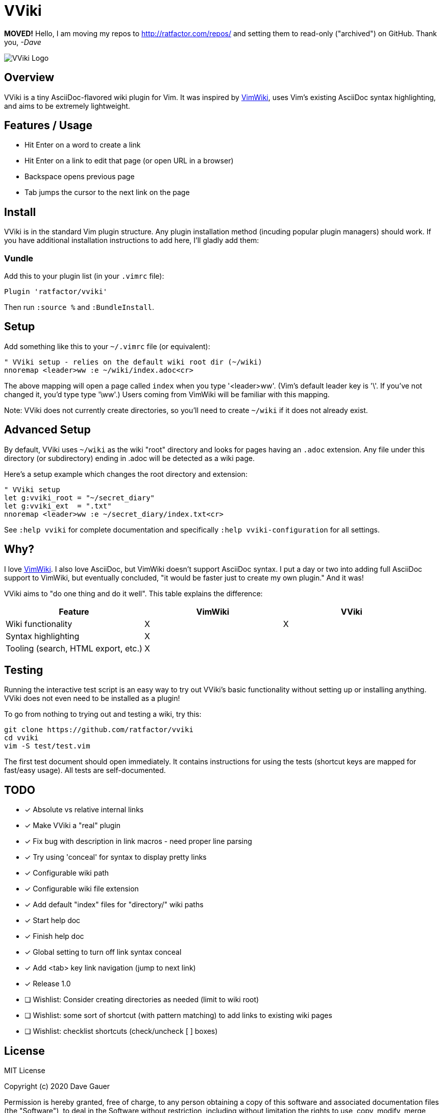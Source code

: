 = VViki


**MOVED!** Hello, I am moving my repos to http://ratfactor.com/repos/
and setting them to read-only ("archived") on GitHub. Thank you, _-Dave_

image::vviki.svg[VViki Logo,align=center]

== Overview

VViki is a tiny AsciiDoc-flavored wiki plugin for Vim.
It was inspired by link:https://github.com/vimwiki/vimwiki[VimWiki], 
uses Vim's existing AsciiDoc syntax highlighting,
and aims to be extremely lightweight.

== Features / Usage

* Hit Enter on a word to create a link
* Hit Enter on a link to edit that page (or open URL in a browser)
* Backspace opens previous page
* Tab jumps the cursor to the next link on the page


== Install

VViki is in the standard Vim plugin structure. Any plugin installation method (incuding popular plugin managers) should work. If you have additional installation instructions to add here, I'll gladly add them:

=== Vundle

Add this to your plugin list (in your `.vimrc` file):

----
Plugin 'ratfactor/vviki'
----

Then run `:source %` and `:BundleInstall`.

== Setup

Add something like this to your `~/.vimrc` file (or equivalent):

----
" VViki setup - relies on the default wiki root dir (~/wiki)
nnoremap <leader>ww :e ~/wiki/index.adoc<cr>
----

The above mapping will open a page called `index` when you type '<leader>ww'. (Vim's default leader key is '\'. If you've not changed it, you'd type type '\ww'.)  Users coming from VimWiki will be familiar with this mapping.

Note: VViki does not currently create directories, so you'll need to create `~/wiki` if it does not already exist.

== Advanced Setup

By default, VViki uses `~/wiki` as the wiki "root" directory and looks for pages having an `.adoc` extension.  Any file under this directory (or subdirectory) ending in .adoc will be detected as a wiki page.

Here's a setup example which changes the root directory and extension:

----
" VViki setup
let g:vviki_root = "~/secret_diary"
let g:vviki_ext  = ".txt"
nnoremap <leader>ww :e ~/secret_diary/index.txt<cr>
----

See `:help vviki` for complete documentation and specifically `:help vviki-configuration` for all settings.

== Why?

I love link:https://github.com/vimwiki/vimwiki[VimWiki].
I also love AsciiDoc, but VimWiki doesn't support AsciiDoc syntax.
I put a day or two into adding full AsciiDoc support to VimWiki, but eventually concluded, "it would be faster just to create my own plugin."  And it was!

VViki aims to "do one thing and do it well".
This table explains the difference:

[options="header"]
|===
|Feature|VimWiki|VViki
|Wiki functionality|X|X
|Syntax highlighting|X|
|Tooling (search, HTML export, etc.)|X|
|===


== Testing

Running the interactive test script is an easy way to try out VViki's basic functionality without setting up or installing anything. VViki does not even need to be installed as a plugin!

To go from nothing to trying out and testing a wiki, try this:

----
git clone https://github.com/ratfactor/vviki
cd vviki
vim -S test/test.vim
----

The first test document should open immediately. It contains instructions for using the tests (shortcut keys are mapped for fast/easy usage). All tests are self-documented.


== TODO

* [x] Absolute vs relative internal links
* [x] Make VViki a "real" plugin
* [x] Fix bug with description in link macros - need proper line parsing
* [x] Try using 'conceal' for syntax to display pretty links
* [x] Configurable wiki path
* [x] Configurable wiki file extension
* [x] Add default "index" files for "directory/" wiki paths
* [x] Start help doc
* [x] Finish help doc
* [x] Global setting to turn off link syntax conceal
* [x] Add <tab> key link navigation (jump to next link)
* [x] Release 1.0
* [ ] Wishlist: Consider creating directories as needed (limit to wiki root)
* [ ] Wishlist: some sort of shortcut (with pattern matching) to add
      links to existing wiki pages
* [ ] Wishlist: checklist shortcuts (check/uncheck [ ] boxes)


== License

MIT License

Copyright (c) 2020 Dave Gauer

Permission is hereby granted, free of charge, to any person obtaining a copy
of this software and associated documentation files (the "Software"), to deal
in the Software without restriction, including without limitation the rights
to use, copy, modify, merge, publish, distribute, sublicense, and/or sell
copies of the Software, and to permit persons to whom the Software is
furnished to do so, subject to the following conditions:

The above copyright notice and this permission notice shall be included in all
copies or substantial portions of the Software.

THE SOFTWARE IS PROVIDED "AS IS", WITHOUT WARRANTY OF ANY KIND, EXPRESS OR
IMPLIED, INCLUDING BUT NOT LIMITED TO THE WARRANTIES OF MERCHANTABILITY,
FITNESS FOR A PARTICULAR PURPOSE AND NONINFRINGEMENT. IN NO EVENT SHALL THE
AUTHORS OR COPYRIGHT HOLDERS BE LIABLE FOR ANY CLAIM, DAMAGES OR OTHER
LIABILITY, WHETHER IN AN ACTION OF CONTRACT, TORT OR OTHERWISE, ARISING FROM,
OUT OF OR IN CONNECTION WITH THE SOFTWARE OR THE USE OR OTHER DEALINGS IN THE
SOFTWARE.
